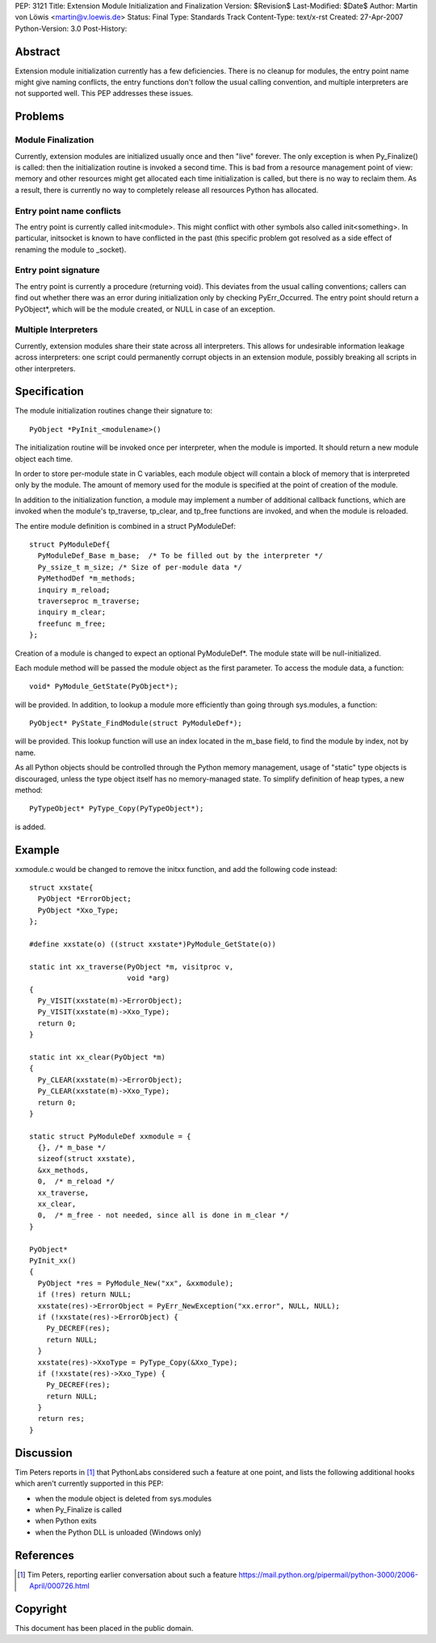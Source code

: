PEP: 3121
Title: Extension Module Initialization and Finalization
Version: $Revision$
Last-Modified: $Date$
Author: Martin von Löwis <martin@v.loewis.de>
Status: Final
Type: Standards Track
Content-Type: text/x-rst
Created: 27-Apr-2007
Python-Version: 3.0
Post-History:

.. canonical-doc::
   :related: :external+python:c:func:`PyInit_modulename` and
             :external+python:c:type:`PyModuleDef`

Abstract
========

Extension module initialization currently has a few deficiencies.
There is no cleanup for modules, the entry point name might give
naming conflicts, the entry functions don't follow the usual calling
convention, and multiple interpreters are not supported well. This PEP
addresses these issues.

Problems
========

Module Finalization
-------------------

Currently, extension modules are initialized usually once and then
"live" forever. The only exception is when Py_Finalize() is called:
then the initialization routine is invoked a second time. This is bad
from a resource management point of view: memory and other resources
might get allocated each time initialization is called, but there is
no way to reclaim them. As a result, there is currently no way to
completely release all resources Python has allocated.

Entry point name conflicts
--------------------------

The entry point is currently called init<module>. This might conflict
with other symbols also called init<something>. In particular,
initsocket is known to have conflicted in the past (this specific
problem got resolved as a side effect of renaming the module to
_socket).

Entry point signature
---------------------

The entry point is currently a procedure (returning void).  This
deviates from the usual calling conventions; callers can find out
whether there was an error during initialization only by checking
PyErr_Occurred. The entry point should return a PyObject*, which will
be the module created, or NULL in case of an exception.

Multiple Interpreters
---------------------

Currently, extension modules share their state across all
interpreters. This allows for undesirable information leakage across
interpreters: one script could permanently corrupt objects in an
extension module, possibly breaking all scripts in other interpreters.

Specification
=============

The module initialization routines change their signature
to::

  PyObject *PyInit_<modulename>()

The initialization routine will be invoked once per
interpreter, when the module is imported. It should
return a new module object each time.

In order to store per-module state in C variables,
each module object will contain a block of memory
that is interpreted only by the module. The amount
of memory used for the module is specified at
the point of creation of the module.

In addition to the initialization function, a module
may implement a number of additional callback
functions, which are invoked when the module's
tp_traverse, tp_clear, and tp_free functions are
invoked, and when the module is reloaded.

The entire module definition is combined in a struct
PyModuleDef::

  struct PyModuleDef{
    PyModuleDef_Base m_base;  /* To be filled out by the interpreter */
    Py_ssize_t m_size; /* Size of per-module data */
    PyMethodDef *m_methods;
    inquiry m_reload;
    traverseproc m_traverse;
    inquiry m_clear;
    freefunc m_free;
  };

Creation of a module is changed to expect an optional
PyModuleDef*. The module state will be
null-initialized.

Each module method will be passed the module object
as the first parameter. To access the module data,
a function::

  void* PyModule_GetState(PyObject*);

will be provided. In addition, to lookup a module
more efficiently than going through sys.modules,
a function::

  PyObject* PyState_FindModule(struct PyModuleDef*);

will be provided. This lookup function will use an
index located in the m_base field, to find the
module by index, not by name.

As all Python objects should be controlled through
the Python memory management, usage of "static"
type objects is discouraged, unless the type object
itself has no memory-managed state. To simplify
definition of heap types, a new method::

  PyTypeObject* PyType_Copy(PyTypeObject*);

is added.

Example
=======

xxmodule.c would be changed to remove the initxx
function, and add the following code instead::

  struct xxstate{
    PyObject *ErrorObject;
    PyObject *Xxo_Type;
  };

  #define xxstate(o) ((struct xxstate*)PyModule_GetState(o))

  static int xx_traverse(PyObject *m, visitproc v,
                         void *arg)
  {
    Py_VISIT(xxstate(m)->ErrorObject);
    Py_VISIT(xxstate(m)->Xxo_Type);
    return 0;
  }

  static int xx_clear(PyObject *m)
  {
    Py_CLEAR(xxstate(m)->ErrorObject);
    Py_CLEAR(xxstate(m)->Xxo_Type);
    return 0;
  }

  static struct PyModuleDef xxmodule = {
    {}, /* m_base */
    sizeof(struct xxstate),
    &xx_methods,
    0,  /* m_reload */
    xx_traverse,
    xx_clear,
    0,  /* m_free - not needed, since all is done in m_clear */
  }

  PyObject*
  PyInit_xx()
  {
    PyObject *res = PyModule_New("xx", &xxmodule);
    if (!res) return NULL;
    xxstate(res)->ErrorObject = PyErr_NewException("xx.error", NULL, NULL);
    if (!xxstate(res)->ErrorObject) {
      Py_DECREF(res);
      return NULL;
    }
    xxstate(res)->XxoType = PyType_Copy(&Xxo_Type);
    if (!xxstate(res)->Xxo_Type) {
      Py_DECREF(res);
      return NULL;
    }
    return res;
  }


Discussion
==========

Tim Peters reports in [1]_ that PythonLabs considered such a feature
at one point, and lists the following additional hooks which aren't
currently supported in this PEP:

* when the module object is deleted from sys.modules

* when Py_Finalize is called

* when Python exits

* when the Python DLL is unloaded (Windows only)


References
==========

.. [1] Tim Peters, reporting earlier conversation about such a feature
   https://mail.python.org/pipermail/python-3000/2006-April/000726.html


Copyright
=========

This document has been placed in the public domain.



..
   Local Variables:
   mode: indented-text
   indent-tabs-mode: nil
   sentence-end-double-space: t
   fill-column: 70
   coding: utf-8
   End:
